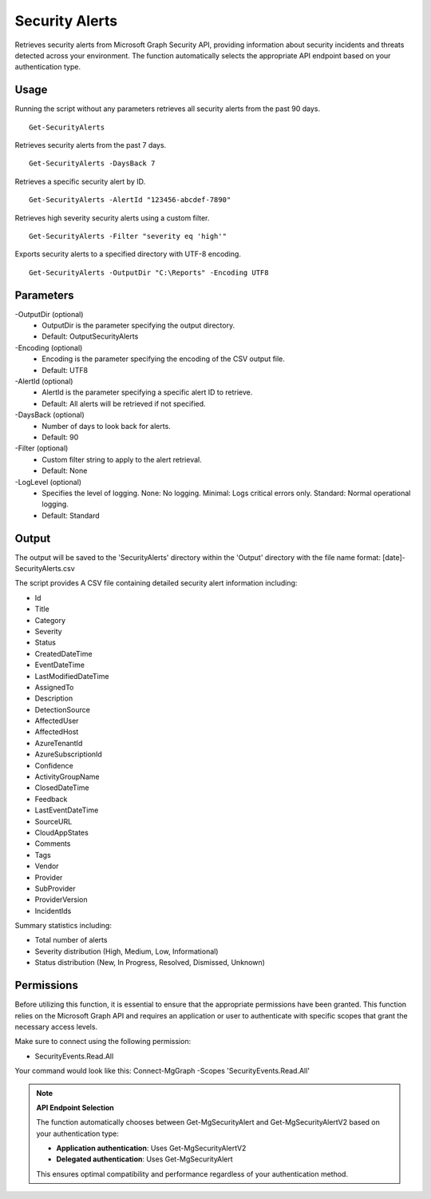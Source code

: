Security Alerts
=======
Retrieves security alerts from Microsoft Graph Security API, providing information about security incidents and threats detected across your environment. The function automatically selects the appropriate API endpoint based on your authentication type.

Usage
""""""""""""""""""""""""""
Running the script without any parameters retrieves all security alerts from the past 90 days.
::

   Get-SecurityAlerts

Retrieves security alerts from the past 7 days.
::

   Get-SecurityAlerts -DaysBack 7

Retrieves a specific security alert by ID.
::

   Get-SecurityAlerts -AlertId "123456-abcdef-7890"

Retrieves high severity security alerts using a custom filter.
::

   Get-SecurityAlerts -Filter "severity eq 'high'"

Exports security alerts to a specified directory with UTF-8 encoding.
::

   Get-SecurityAlerts -OutputDir "C:\Reports" -Encoding UTF8

Parameters
""""""""""""""""""""""""""
-OutputDir (optional)
    - OutputDir is the parameter specifying the output directory.
    - Default: Output\SecurityAlerts

-Encoding (optional)
    - Encoding is the parameter specifying the encoding of the CSV output file.
    - Default: UTF8

-AlertId (optional)
    - AlertId is the parameter specifying a specific alert ID to retrieve.
    - Default: All alerts will be retrieved if not specified.

-DaysBack (optional)
    - Number of days to look back for alerts.
    - Default: 90

-Filter (optional)
    - Custom filter string to apply to the alert retrieval.
    - Default: None

-LogLevel (optional)
    - Specifies the level of logging. None: No logging. Minimal: Logs critical errors only. Standard: Normal operational logging.
    - Default: Standard

Output
""""""""""""""""""""""""""
The output will be saved to the 'SecurityAlerts' directory within the 'Output' directory with the file name format: [date]-SecurityAlerts.csv

The script provides A CSV file containing detailed security alert information including:

* Id
* Title 
* Category
* Severity
* Status
* CreatedDateTime
* EventDateTime
* LastModifiedDateTime
* AssignedTo
* Description
* DetectionSource
* AffectedUser
* AffectedHost
* AzureTenantId
* AzureSubscriptionId
* Confidence
* ActivityGroupName
* ClosedDateTime
* Feedback
* LastEventDateTime
* SourceURL
* CloudAppStates
* Comments
* Tags
* Vendor
* Provider
* SubProvider
* ProviderVersion
* IncidentIds

Summary statistics including:

* Total number of alerts
* Severity distribution (High, Medium, Low, Informational)
* Status distribution (New, In Progress, Resolved, Dismissed, Unknown)

Permissions
""""""""""""""""""""""""""
Before utilizing this function, it is essential to ensure that the appropriate permissions have been granted. This function relies on the Microsoft Graph API and requires an application or user to authenticate with specific scopes that grant the necessary access levels.

Make sure to connect using the following permission:

- SecurityEvents.Read.All

Your command would look like this: Connect-MgGraph -Scopes 'SecurityEvents.Read.All'

.. note::

   **API Endpoint Selection**
   
   The function automatically chooses between Get-MgSecurityAlert and Get-MgSecurityAlertV2 based on your authentication type:
   
   - **Application authentication**: Uses Get-MgSecurityAlertV2
   - **Delegated authentication**: Uses Get-MgSecurityAlert
   
   This ensures optimal compatibility and performance regardless of your authentication method.